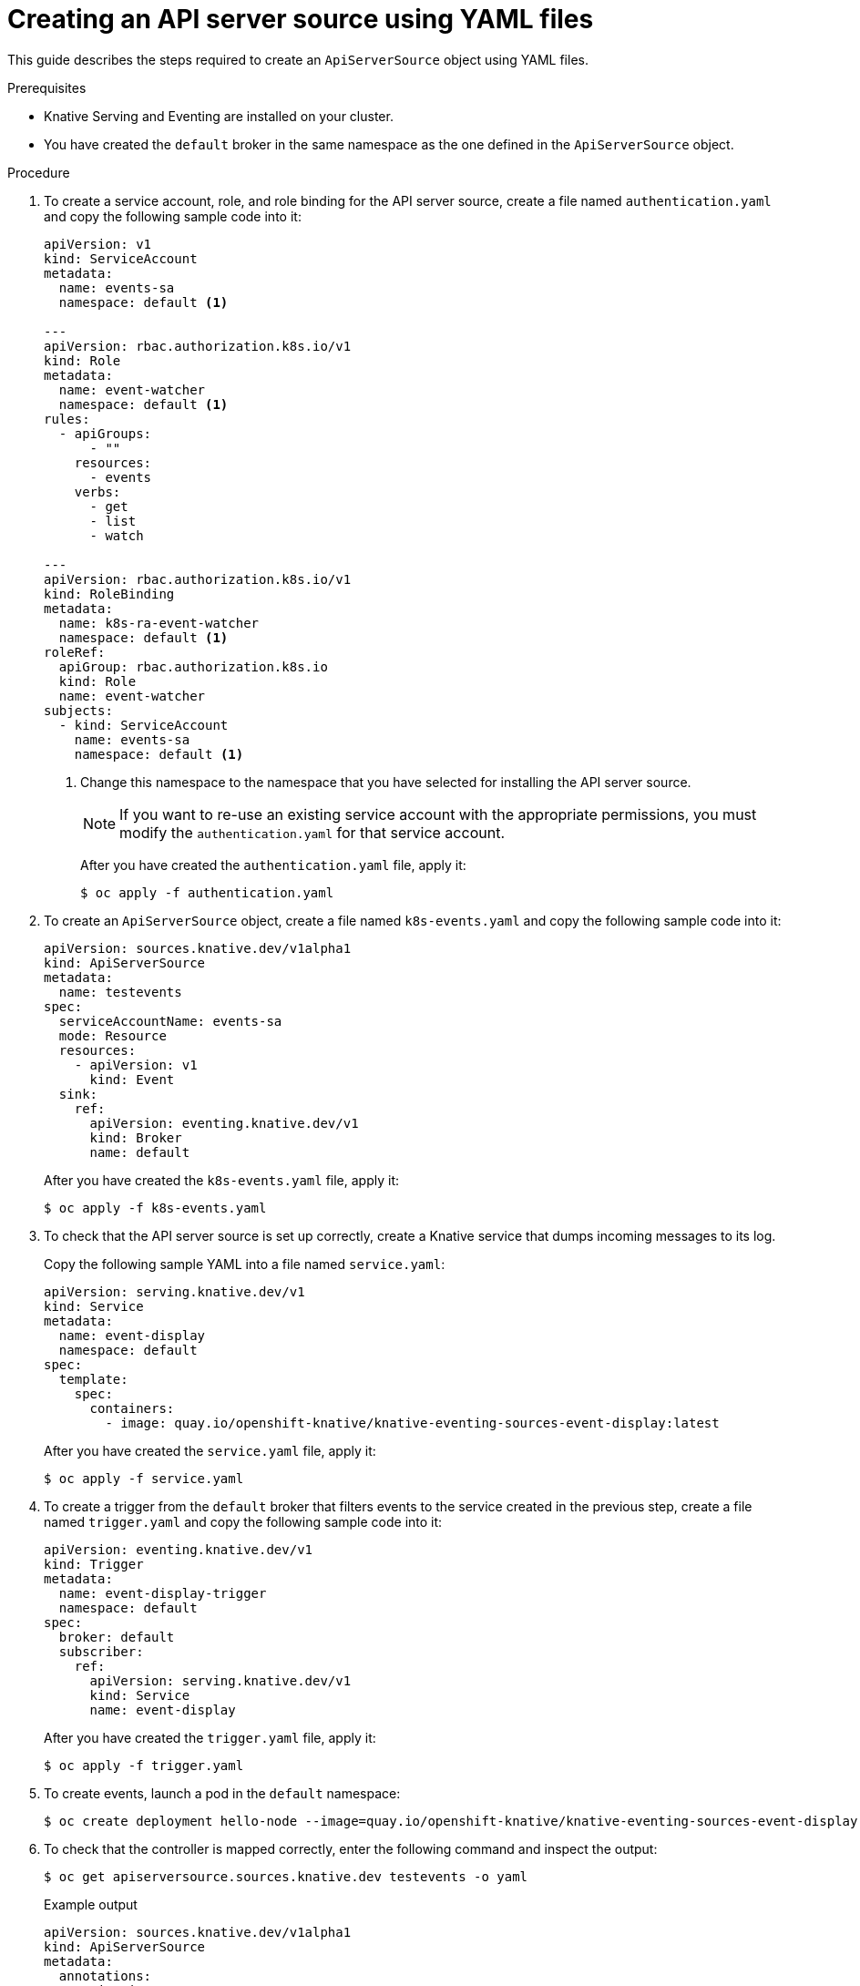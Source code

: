// Module included in the following assemblies:
//
// * serverless/event_sources/serverless-apiserversource.adoc

[id="apiserversource-yaml_context"]
= Creating an API server source using YAML files

This guide describes the steps required to create an `ApiServerSource` object using YAML files.

.Prerequisites

* Knative Serving and Eventing are installed on your cluster.
* You have created the `default` broker in the same namespace as the one defined in the `ApiServerSource` object.

.Procedure

. To create a service account, role, and role binding for the API server source, create a file named `authentication.yaml` and copy the following sample code into it:
+
[source,yaml]
----
apiVersion: v1
kind: ServiceAccount
metadata:
  name: events-sa
  namespace: default <1>

---
apiVersion: rbac.authorization.k8s.io/v1
kind: Role
metadata:
  name: event-watcher
  namespace: default <1>
rules:
  - apiGroups:
      - ""
    resources:
      - events
    verbs:
      - get
      - list
      - watch

---
apiVersion: rbac.authorization.k8s.io/v1
kind: RoleBinding
metadata:
  name: k8s-ra-event-watcher
  namespace: default <1>
roleRef:
  apiGroup: rbac.authorization.k8s.io
  kind: Role
  name: event-watcher
subjects:
  - kind: ServiceAccount
    name: events-sa
    namespace: default <1>
----
+
<1> Change this namespace to the namespace that you have selected for installing the API server source.
+
[NOTE]
====
If you want to re-use an existing service account with the appropriate permissions, you must modify the `authentication.yaml` for that service account.
====
+
After you have created the `authentication.yaml` file, apply it:
+
[source,terminal]
----
$ oc apply -f authentication.yaml
----
. To create an `ApiServerSource` object, create a file named `k8s-events.yaml` and copy the following sample code into it:
+
[source,yaml]
----
apiVersion: sources.knative.dev/v1alpha1
kind: ApiServerSource
metadata:
  name: testevents
spec:
  serviceAccountName: events-sa
  mode: Resource
  resources:
    - apiVersion: v1
      kind: Event
  sink:
    ref:
      apiVersion: eventing.knative.dev/v1
      kind: Broker
      name: default
----
+
After you have created the `k8s-events.yaml` file, apply it:
+
[source,terminal]
----
$ oc apply -f k8s-events.yaml
----
. To check that the API server source is set up correctly, create a Knative service that dumps incoming messages to its log.
+
Copy the following sample YAML into a file named `service.yaml`:
+
[source,yaml]
----
apiVersion: serving.knative.dev/v1
kind: Service
metadata:
  name: event-display
  namespace: default
spec:
  template:
    spec:
      containers:
        - image: quay.io/openshift-knative/knative-eventing-sources-event-display:latest
----
+
After you have created the `service.yaml` file, apply it:
+
[source,terminal]
----
$ oc apply -f service.yaml
----
. To create a trigger from the `default` broker that filters events to the service created in the previous step, create a file named `trigger.yaml` and copy the following sample code into it:
+
[source,yaml]
----
apiVersion: eventing.knative.dev/v1
kind: Trigger
metadata:
  name: event-display-trigger
  namespace: default
spec:
  broker: default
  subscriber:
    ref:
      apiVersion: serving.knative.dev/v1
      kind: Service
      name: event-display
----
+
After you have created the `trigger.yaml` file, apply it:
+
[source,terminal]
----
$ oc apply -f trigger.yaml
----
. To create events, launch a pod in the `default` namespace:
+
[source,terminal]
----
$ oc create deployment hello-node --image=quay.io/openshift-knative/knative-eventing-sources-event-display
----
. To check that the controller is mapped correctly, enter the following command and inspect the output:
+
[source,terminal]
----
$ oc get apiserversource.sources.knative.dev testevents -o yaml
----
+
.Example output
[source,yaml]
----
apiVersion: sources.knative.dev/v1alpha1
kind: ApiServerSource
metadata:
  annotations:
  creationTimestamp: "2020-04-07T17:24:54Z"
  generation: 1
  name: testevents
  namespace: default
  resourceVersion: "62868"
  selfLink: /apis/sources.knative.dev/v1alpha1/namespaces/default/apiserversources/testevents2
  uid: 1603d863-bb06-4d1c-b371-f580b4db99fa
spec:
  mode: Resource
  resources:
  - apiVersion: v1
    controller: false
    controllerSelector:
      apiVersion: ""
      kind: ""
      name: ""
      uid: ""
    kind: Event
    labelSelector: {}
  serviceAccountName: events-sa
  sink:
    ref:
      apiVersion: eventing.knative.dev/v1
      kind: Broker
      name: default
----

.Verification steps

To verify that the Kubernetes events were sent to Knative, you can look at the message dumper function logs.

. Get the pods:
+
[source,terminal]
----
$ oc get pods
----
. View the message dumper function logs for the pods:
+
[source,terminal]
----
$ oc logs $(oc get pod -o name | grep event-display) -c user-container
----
+
.Example output
[source,terminal]
----
☁️  cloudevents.Event
Validation: valid
Context Attributes,
  specversion: 1.0
  type: dev.knative.apiserver.resource.update
  datacontenttype: application/json
  ...
Data,
  {
    "apiVersion": "v1",
    "involvedObject": {
      "apiVersion": "v1",
      "fieldPath": "spec.containers{hello-node}",
      "kind": "Pod",
      "name": "hello-node",
      "namespace": "default",
       .....
    },
    "kind": "Event",
    "message": "Started container",
    "metadata": {
      "name": "hello-node.159d7608e3a3572c",
      "namespace": "default",
      ....
    },
    "reason": "Started",
    ...
  }
----
